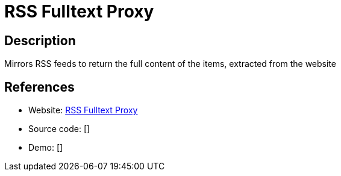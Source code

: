 = RSS Fulltext Proxy

:Name:          RSS Fulltext Proxy
:Language:      RSS Fulltext Proxy
:License:       MIT
:Topic:         Feed Readers
:Category:      
:Subcategory:   

// END-OF-HEADER. DO NOT MODIFY OR DELETE THIS LINE

== Description

Mirrors RSS feeds to return the full content of the items, extracted from the website

== References

* Website: https://github.com/Kombustor/rss-fulltext-proxy[RSS Fulltext Proxy]
* Source code: []
* Demo: []
